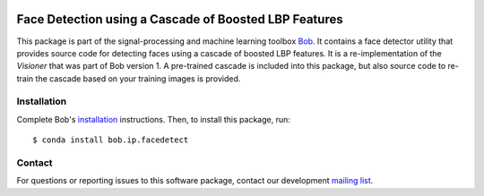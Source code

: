 .. vim: set fileencoding=utf-8 :
.. Wed 17 Aug 15:48:07 CEST 2016

.. image:: http://img.shields.io/badge/docs-v2.1.5-yellow.svg
   :target: https://www.idiap.ch/software/bob/docs/bob/bob.ip.facedetect/v2.1.5/index.html
.. image:: http://img.shields.io/badge/docs-latest-orange.svg
   :target: https://www.idiap.ch/software/bob/docs/bob/bob.ip.facedetect/master/index.html
.. image:: https://gitlab.idiap.ch/bob/bob.ip.facedetect/badges/v2.1.5/build.svg
   :target: https://gitlab.idiap.ch/bob/bob.ip.facedetect/commits/v2.1.5
.. image:: https://gitlab.idiap.ch/bob/bob.ip.facedetect/badges/v2.1.5/coverage.svg
   :target: https://gitlab.idiap.ch/bob/bob.ip.facedetect/commits/v2.1.5
.. image:: https://img.shields.io/badge/gitlab-project-0000c0.svg
   :target: https://gitlab.idiap.ch/bob/bob.ip.facedetect
.. image:: http://img.shields.io/pypi/v/bob.ip.facedetect.svg
   :target: https://pypi.python.org/pypi/bob.ip.facedetect


========================================================
 Face Detection using a Cascade of Boosted LBP Features
========================================================

This package is part of the signal-processing and machine learning toolbox
Bob_. It contains a face detector utility that provides source code for
detecting faces using a cascade of boosted LBP features. It is a
re-implementation of the *Visioner* that was part of Bob version 1. A
pre-trained cascade is included into this package, but also source code to
re-train the cascade based on your training images is provided.


Installation
------------

Complete Bob's `installation`_ instructions. Then, to install this package,
run::

  $ conda install bob.ip.facedetect


Contact
-------

For questions or reporting issues to this software package, contact our
development `mailing list`_.


.. Place your references here:
.. _bob: https://www.idiap.ch/software/bob
.. _installation: https://www.idiap.ch/software/bob/install
.. _mailing list: https://www.idiap.ch/software/bob/discuss